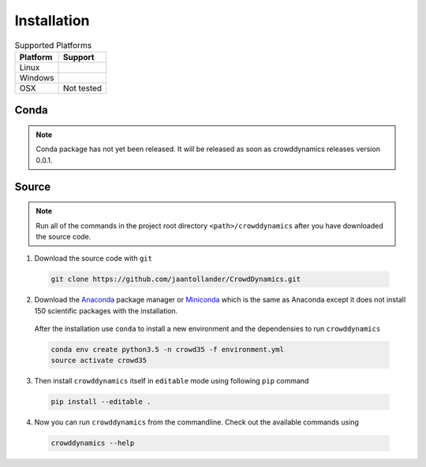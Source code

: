 Installation
============

.. list-table:: Supported Platforms
   :header-rows: 1

   * - Platform
     - Support
   * - Linux
     - |Travis|
   * - Windows
     - |Appveoyr|
   * - OSX
     - Not tested

.. |Travis| image:: https://travis-ci.org/jaantollander/CrowdDynamics.svg?branch=master
   :target: https://travis-ci.org/jaantollander/CrowdDynamics
   :alt: Travis continuous intergration

.. |Appveoyr| image:: https://ci.appveyor.com/api/projects/status/nlqrc850nbr9kh4e?svg=true
   :target: https://ci.appveyor.com/project/jaantollander/CrowdDynamics
   :alt: Appveoyr continuous intergration


Conda
-----
.. note::

   Conda package has not yet been released. It will be released as soon as crowddynamics releases version 0.0.1.


Source
------

.. raw:: html

    <div style="position:relative;height:0;padding-bottom:56.25%"><iframe src="https://www.youtube.com/embed/IN63QLZBN2U?ecver=2" style="position:absolute;width:100%;height:100%;left:0" width="640" height="360" frameborder="0" allowfullscreen></iframe></div>


.. note::

   Run all of the commands in the project root directory ``<path>/crowddynamics`` after you have downloaded the source code.


1) Download the source code with ``git``

  .. code-block:: bash

     git clone https://github.com/jaantollander/CrowdDynamics.git

2) Download the `Anaconda <https://www.continuum.io/downloads>`_ package manager or `Miniconda <http://conda.pydata.org/miniconda.html>`_ which is the same as Anaconda except it does not install 150 scientific packages with the installation.

  After the installation use ``conda`` to install a new environment and the dependensies to run ``crowddynamics``

  .. code-block:: bash

     conda env create python3.5 -n crowd35 -f environment.yml
     source activate crowd35

3) Then install ``crowddynamics`` itself in ``editable`` mode using following ``pip`` command

  .. code-block:: bash

     pip install --editable .

4) Now you can run ``crowddynamics`` from the commandline. Check out the available commands using

  .. code-block:: bash

     crowddynamics --help
